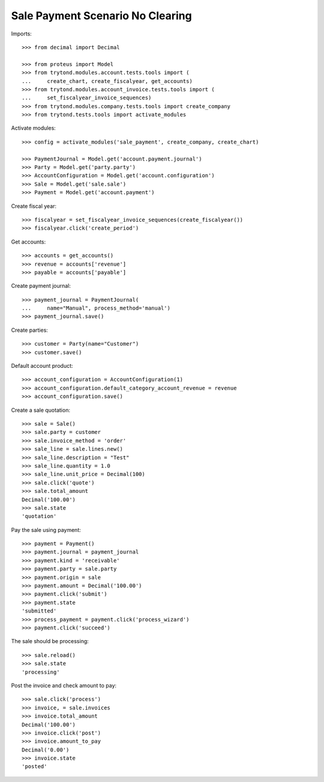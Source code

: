 =================================
Sale Payment Scenario No Clearing
=================================

Imports::

    >>> from decimal import Decimal

    >>> from proteus import Model
    >>> from trytond.modules.account.tests.tools import (
    ...     create_chart, create_fiscalyear, get_accounts)
    >>> from trytond.modules.account_invoice.tests.tools import (
    ...     set_fiscalyear_invoice_sequences)
    >>> from trytond.modules.company.tests.tools import create_company
    >>> from trytond.tests.tools import activate_modules

Activate modules::

    >>> config = activate_modules('sale_payment', create_company, create_chart)

    >>> PaymentJournal = Model.get('account.payment.journal')
    >>> Party = Model.get('party.party')
    >>> AccountConfiguration = Model.get('account.configuration')
    >>> Sale = Model.get('sale.sale')
    >>> Payment = Model.get('account.payment')

Create fiscal year::

    >>> fiscalyear = set_fiscalyear_invoice_sequences(create_fiscalyear())
    >>> fiscalyear.click('create_period')

Get accounts::

    >>> accounts = get_accounts()
    >>> revenue = accounts['revenue']
    >>> payable = accounts['payable']

Create payment journal::

    >>> payment_journal = PaymentJournal(
    ...     name="Manual", process_method='manual')
    >>> payment_journal.save()

Create parties::

    >>> customer = Party(name="Customer")
    >>> customer.save()

Default account product::

    >>> account_configuration = AccountConfiguration(1)
    >>> account_configuration.default_category_account_revenue = revenue
    >>> account_configuration.save()

Create a sale quotation::

    >>> sale = Sale()
    >>> sale.party = customer
    >>> sale.invoice_method = 'order'
    >>> sale_line = sale.lines.new()
    >>> sale_line.description = "Test"
    >>> sale_line.quantity = 1.0
    >>> sale_line.unit_price = Decimal(100)
    >>> sale.click('quote')
    >>> sale.total_amount
    Decimal('100.00')
    >>> sale.state
    'quotation'

Pay the sale using payment::

    >>> payment = Payment()
    >>> payment.journal = payment_journal
    >>> payment.kind = 'receivable'
    >>> payment.party = sale.party
    >>> payment.origin = sale
    >>> payment.amount = Decimal('100.00')
    >>> payment.click('submit')
    >>> payment.state
    'submitted'
    >>> process_payment = payment.click('process_wizard')
    >>> payment.click('succeed')

The sale should be processing::

    >>> sale.reload()
    >>> sale.state
    'processing'

Post the invoice and check amount to pay::

    >>> sale.click('process')
    >>> invoice, = sale.invoices
    >>> invoice.total_amount
    Decimal('100.00')
    >>> invoice.click('post')
    >>> invoice.amount_to_pay
    Decimal('0.00')
    >>> invoice.state
    'posted'

